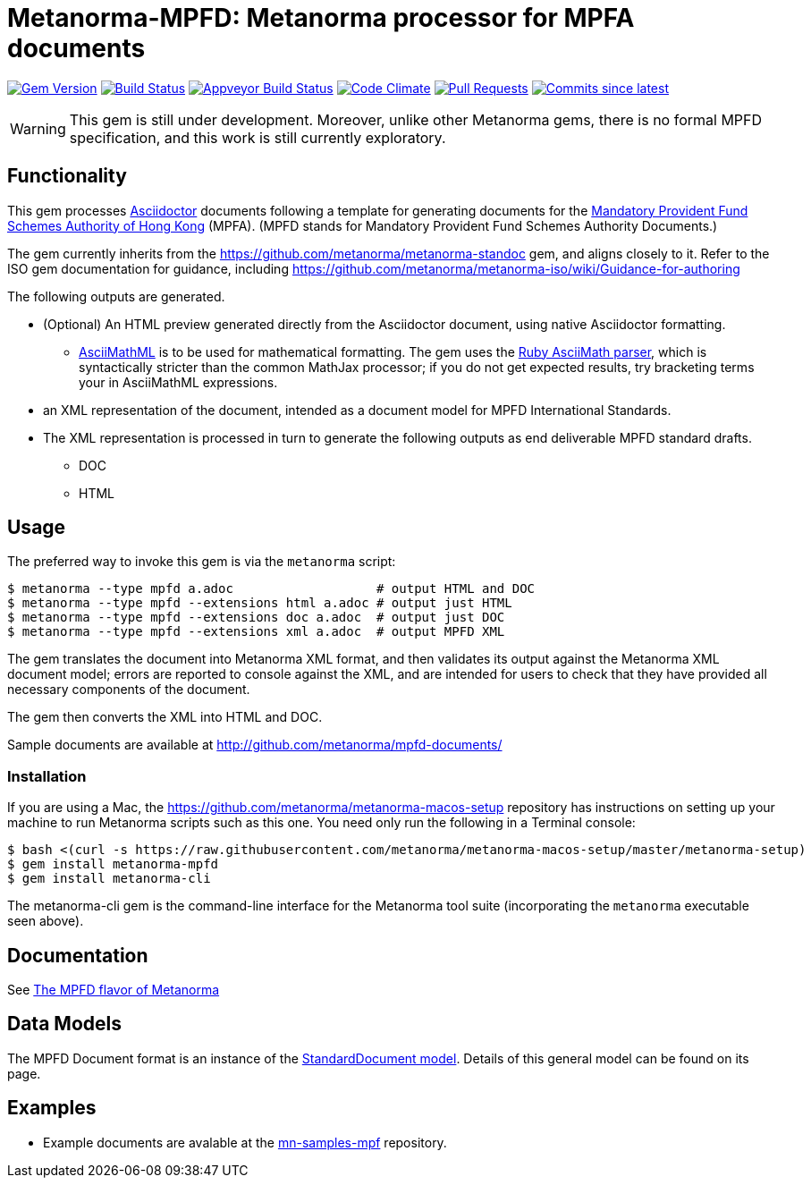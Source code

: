 = Metanorma-MPFD: Metanorma processor for MPFA documents

image:https://img.shields.io/gem/v/metanorma-mpfd.svg["Gem Version", link="https://rubygems.org/gems/metanorma-mpfd"]
image:https://travis-ci.com/metanorma/metanorma-mpfd.svg["Build Status", link="https://travis-ci.com/metanorma/metanorma-mpfd"]
image:https://ci.appveyor.com/api/projects/status/oprurhccr4hv0yy8?svg=true["Appveyor Build Status", link="https://ci.appveyor.com/project/metanorma/metanorma-mpfd"]
image:https://codeclimate.com/github/metanorma/metanorma-mpfd/badges/gpa.svg["Code Climate", link="https://codeclimate.com/github/metanorma/metanorma-mpfd"]
image:https://img.shields.io/github/issues-pr-raw/metanorma/metanorma-mpfd.svg["Pull Requests", link="https://github.com/metanorma/metanorma-mpfd/pulls"]
image:https://img.shields.io/github/commits-since/metanorma/metanorma-mpfd/latest.svg["Commits since latest",link="https://github.com/metanorma/metanorma-mpfd/releases"]

WARNING: This gem is still under development. Moreover, unlike other Metanorma gems, 
there is no formal MPFD specification, and this work is still currently exploratory.

== Functionality

This gem processes http://asciidoctor.org/[Asciidoctor] documents following
a template for generating documents for the http://www.mpfa.org.hk[Mandatory Provident Fund Schemes Authority of Hong Kong]
(MPFA). (MPFD stands for Mandatory Provident Fund Schemes Authority Documents.)

The gem currently inherits from the https://github.com/metanorma/metanorma-standoc
gem, and aligns closely to it. Refer to the ISO gem documentation
for guidance, including https://github.com/metanorma/metanorma-iso/wiki/Guidance-for-authoring

The following outputs are generated.

* (Optional) An HTML preview generated directly from the Asciidoctor document,
using native Asciidoctor formatting.
** http://asciimath.org[AsciiMathML] is to be used for mathematical formatting.
The gem uses the https://github.com/asciidoctor/asciimath[Ruby AsciiMath parser],
which is syntactically stricter than the common MathJax processor;
if you do not get expected results, try bracketing terms your in AsciiMathML
expressions.
* an XML representation of the document, intended as a document model for MPFD
International Standards.
* The XML representation is processed in turn to generate the following outputs
as end deliverable MPFD standard drafts.
** DOC
** HTML

== Usage

The preferred way to invoke this gem is via the `metanorma` script:

[source,console]
----
$ metanorma --type mpfd a.adoc                   # output HTML and DOC
$ metanorma --type mpfd --extensions html a.adoc # output just HTML
$ metanorma --type mpfd --extensions doc a.adoc  # output just DOC
$ metanorma --type mpfd --extensions xml a.adoc  # output MPFD XML
----

The gem translates the document into Metanorma XML format, and then
validates its output against the Metanorma XML document model; errors are
reported to console against the XML, and are intended for users to
check that they have provided all necessary components of the
document.

The gem then converts the XML into HTML and DOC.

Sample documents are available at http://github.com/metanorma/mpfd-documents/

=== Installation

If you are using a Mac, the https://github.com/metanorma/metanorma-macos-setup
repository has instructions on setting up your machine to run Metanorma
scripts such as this one. You need only run the following in a Terminal console:

[source,console]
----
$ bash <(curl -s https://raw.githubusercontent.com/metanorma/metanorma-macos-setup/master/metanorma-setup)
$ gem install metanorma-mpfd
$ gem install metanorma-cli
----

The metanorma-cli gem is the command-line interface for the Metanorma tool suite
(incorporating the `metanorma` executable seen above).

== Documentation

See https://www.metanorma.com/author/mpfd/[The MPFD flavor of Metanorma]



== Data Models

The MPFD Document format is an instance of the
https://github.com/metanorma/metanorma-model-standoc[StandardDocument model]. Details of
this general model can be found on its page. 

== Examples

* Example documents are avalable at the https://github.com/metanorma/mn-samples-mpf[mn-samples-mpf] repository.

////
* Document templates are available at the https://github.com/metanorma/mn-templates-mpf[mn-templates-mpf] repository.
/////
